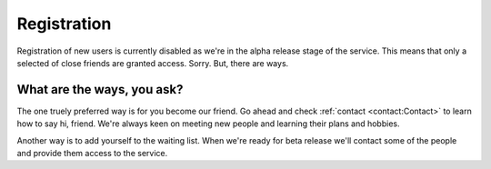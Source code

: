 Registration
============

Registration of new users is currently disabled as we're in the alpha release stage of the service.
This means that only a selected of close friends are granted access. Sorry. But, there are ways.

What are the ways, you ask?
---------------------------

The one truely preferred way is for you become our friend. Go ahead and check :ref:`contact <contact:Contact>` to learn how to say hi, friend.
We're always keen on meeting new people and learning their plans and hobbies.

Another way is to add yourself to the waiting list. When we're ready for beta release we'll contact some of the people
and provide them access to the service. 

